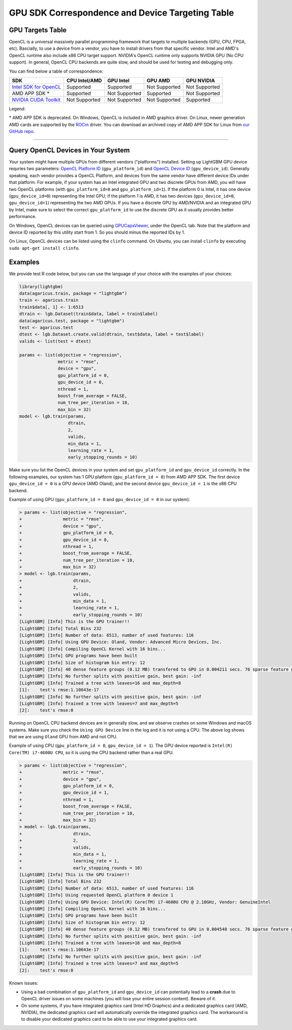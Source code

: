 GPU SDK Correspondence and Device Targeting Table
~~~~~~~~~~~~~~~~~~~~~~~~~~~~~~~~~~~~~~~~~~~~~~~~~

GPU Targets Table
=================

OpenCL is a universal massively parallel programming framework that targets to multiple backends (GPU, CPU, FPGA, etc).
Bascially, to use a device from a vendor, you have to install drivers from that specific vendor.
Intel and AMD's OpenCL runtime also include x86 CPU target support.
NVIDIA's OpenCL runtime only supports NVIDIA GPU (No CPU support).
In general, OpenCL CPU backends are quite slow, and should be used for testing and debugging only.

You can find below a table of correspondence:

+---------------------------+-----------------+-----------------+-----------------+--------------+
| SDK                       | CPU Intel/AMD   | GPU Intel       | GPU AMD         | GPU NVIDIA   |
+===========================+=================+=================+=================+==============+
| `Intel SDK for OpenCL`_   | Supported       | Supported       | Not Supported   | Not Supported|
+---------------------------+-----------------+-----------------+-----------------+--------------+
| AMD APP SDK \*            | Supported       | Not Supported   | Supported       | Not Supported|
+---------------------------+-----------------+-----------------+-----------------+--------------+
| `NVIDIA CUDA Toolkit`_    | Not Supported   | Not Supported   | Not Supported   | Supported    |
+---------------------------+-----------------+-----------------+-----------------+--------------+

Legend:

\* AMD APP SDK is deprecated. On Windows, OpenCL is included in AMD graphics driver. On Linux, newer generation AMD cards are supported by the `ROCm`_ driver. You can download an archived copy of AMD APP SDK for Linux from `our GitHub repo`_.


--------------

Query OpenCL Devices in Your System
===================================

Your system might have multiple GPUs from different vendors ("platforms") installed. Setting up LightGBM GPU device requries two parameters: `OpenCL Platform ID <./Parameters.rst#gpu_platform_id>`__ (``gpu_platform_id``) and `OpenCL Device ID <./Parameters.rst#gpu_device_id>`__ (``gpu_device_id``). Generally speaking, each vendor provides a OpenCL Platform, and devices from the same vendor have different device IDs under that platform. For example, if your system has an Intel integrated GPU and two discrete GPUs from AMD, you will have two OpenCL platforms (with ``gpu_platform_id=0`` and ``gpu_platform_id=1``). If the platform 0 is Intel, it has one device (``gpu_device_id=0``) representing the Intel GPU; if the platform 1 is AMD, it has two devices (``gpu_device_id=0``, ``gpu_device_id=1``) representing the two AMD GPUs. If you have a discrete GPU by AMD/NVIDIA and an integrated GPU by Intel, make sure to select the correct ``gpu_platform_id`` to use the discrete GPU as it usually provides better performance.

On Windows, OpenCL devices can be queried using `GPUCapsViewer`_, under the OpenCL tab. Note that the platform and device ID reported by this utility start from 1. So you should minus the reported IDs by 1.

On Linux, OpenCL devices can be listed using the ``clinfo`` command. On Ubuntu, you can install ``clinfo`` by executing ``sudo apt-get install clinfo``.


Examples
===============

We provide test R code below, but you can use the language of your choice with the examples of your choices:

.. code:: r

    library(lightgbm)
    data(agaricus.train, package = "lightgbm")
    train <- agaricus.train
    train$data[, 1] <- 1:6513
    dtrain <- lgb.Dataset(train$data, label = train$label)
    data(agaricus.test, package = "lightgbm")
    test <- agaricus.test
    dtest <- lgb.Dataset.create.valid(dtrain, test$data, label = test$label)
    valids <- list(test = dtest)

    params <- list(objective = "regression",
                   metric = "rmse",
                   device = "gpu",
                   gpu_platform_id = 0,
                   gpu_device_id = 0,
                   nthread = 1,
                   boost_from_average = FALSE,
                   num_tree_per_iteration = 10,
                   max_bin = 32)
    model <- lgb.train(params,
                       dtrain,
                       2,
                       valids,
                       min_data = 1,
                       learning_rate = 1,
                       early_stopping_rounds = 10)

Make sure you list the OpenCL devices in your system and set ``gpu_platform_id`` and ``gpu_device_id`` correctly. In the following examples, our system has 1 GPU platform (``gpu_platform_id = 0``) from AMD APP SDK. The first device ``gpu_device_id = 0`` is a GPU device (AMD Oland), and the second device ``gpu_device_id = 1`` is the x86 CPU backend.

Example of using GPU (``gpu_platform_id = 0`` and ``gpu_device_id = 0`` in our system):

.. code:: r

    > params <- list(objective = "regression",
    +                metric = "rmse",
    +                device = "gpu",
    +                gpu_platform_id = 0,
    +                gpu_device_id = 0,
    +                nthread = 1,
    +                boost_from_average = FALSE,
    +                num_tree_per_iteration = 10,
    +                max_bin = 32)
    > model <- lgb.train(params,
    +                    dtrain,
    +                    2,
    +                    valids,
    +                    min_data = 1,
    +                    learning_rate = 1,
    +                    early_stopping_rounds = 10)
    [LightGBM] [Info] This is the GPU trainer!!
    [LightGBM] [Info] Total Bins 232
    [LightGBM] [Info] Number of data: 6513, number of used features: 116
    [LightGBM] [Info] Using GPU Device: Oland, Vendor: Advanced Micro Devices, Inc.
    [LightGBM] [Info] Compiling OpenCL Kernel with 16 bins...
    [LightGBM] [Info] GPU programs have been built
    [LightGBM] [Info] Size of histogram bin entry: 12
    [LightGBM] [Info] 40 dense feature groups (0.12 MB) transfered to GPU in 0.004211 secs. 76 sparse feature groups.
    [LightGBM] [Info] No further splits with positive gain, best gain: -inf
    [LightGBM] [Info] Trained a tree with leaves=16 and max_depth=8
    [1]:    test's rmse:1.10643e-17 
    [LightGBM] [Info] No further splits with positive gain, best gain: -inf
    [LightGBM] [Info] Trained a tree with leaves=7 and max_depth=5
    [2]:    test's rmse:0

Running on OpenCL CPU backend devices are in generally slow, and we observe crashes on some Windows and macOS systems. Make sure you check the ``Using GPU Device`` line in the log and it is not using a CPU. The above log shows that we are using ``Oland`` GPU from AMD and not CPU.

Example of using CPU (``gpu_platform_id = 0``, ``gpu_device_id = 1``). The GPU device reported is ``Intel(R) Core(TM) i7-4600U CPU``, so it is using the CPU backend rather than a real GPU.

.. code:: r

    > params <- list(objective = "regression",
    +                metric = "rmse",
    +                device = "gpu",
    +                gpu_platform_id = 0,
    +                gpu_device_id = 1,
    +                nthread = 1,
    +                boost_from_average = FALSE,
    +                num_tree_per_iteration = 10,
    +                max_bin = 32)
    > model <- lgb.train(params,
    +                    dtrain,
    +                    2,
    +                    valids,
    +                    min_data = 1,
    +                    learning_rate = 1,
    +                    early_stopping_rounds = 10)
    [LightGBM] [Info] This is the GPU trainer!!
    [LightGBM] [Info] Total Bins 232
    [LightGBM] [Info] Number of data: 6513, number of used features: 116
    [LightGBM] [Info] Using requested OpenCL platform 0 device 1
    [LightGBM] [Info] Using GPU Device: Intel(R) Core(TM) i7-4600U CPU @ 2.10GHz, Vendor: GenuineIntel
    [LightGBM] [Info] Compiling OpenCL Kernel with 16 bins...
    [LightGBM] [Info] GPU programs have been built
    [LightGBM] [Info] Size of histogram bin entry: 12
    [LightGBM] [Info] 40 dense feature groups (0.12 MB) transfered to GPU in 0.004540 secs. 76 sparse feature groups.
    [LightGBM] [Info] No further splits with positive gain, best gain: -inf
    [LightGBM] [Info] Trained a tree with leaves=16 and max_depth=8
    [1]:    test's rmse:1.10643e-17 
    [LightGBM] [Info] No further splits with positive gain, best gain: -inf
    [LightGBM] [Info] Trained a tree with leaves=7 and max_depth=5
    [2]:    test's rmse:0
    

Known issues:

- Using a bad combination of ``gpu_platform_id`` and ``gpu_device_id`` can potentially lead to a **crash** due to OpenCL driver issues on some machines (you will lose your entire session content). Beware of it.

- On some systems, if you have integrated graphics card (Intel HD Graphics) and a dedicated graphics card (AMD, NVIDIA), the dedicated graphics card will automatically override the integrated graphics card. The workaround is to disable your dedicated graphics card to be able to use your integrated graphics card.

.. _Intel SDK for OpenCL: https://software.intel.com/en-us/articles/opencl-drivers

.. _ROCm: https://rocm.github.io/

.. _our GitHub repo: https://github.com/Microsoft/LightGBM/releases/download/v2.0.12/AMD-APP-SDKInstaller-v3.0.130.136-GA-linux64.tar.bz2

.. _NVIDIA CUDA Toolkit: https://developer.nvidia.com/cuda-downloads

.. _clinfo: https://github.com/Oblomov/clinfo

.. _GPUCapsViewer: http://www.ozone3d.net/gpu_caps_viewer/
